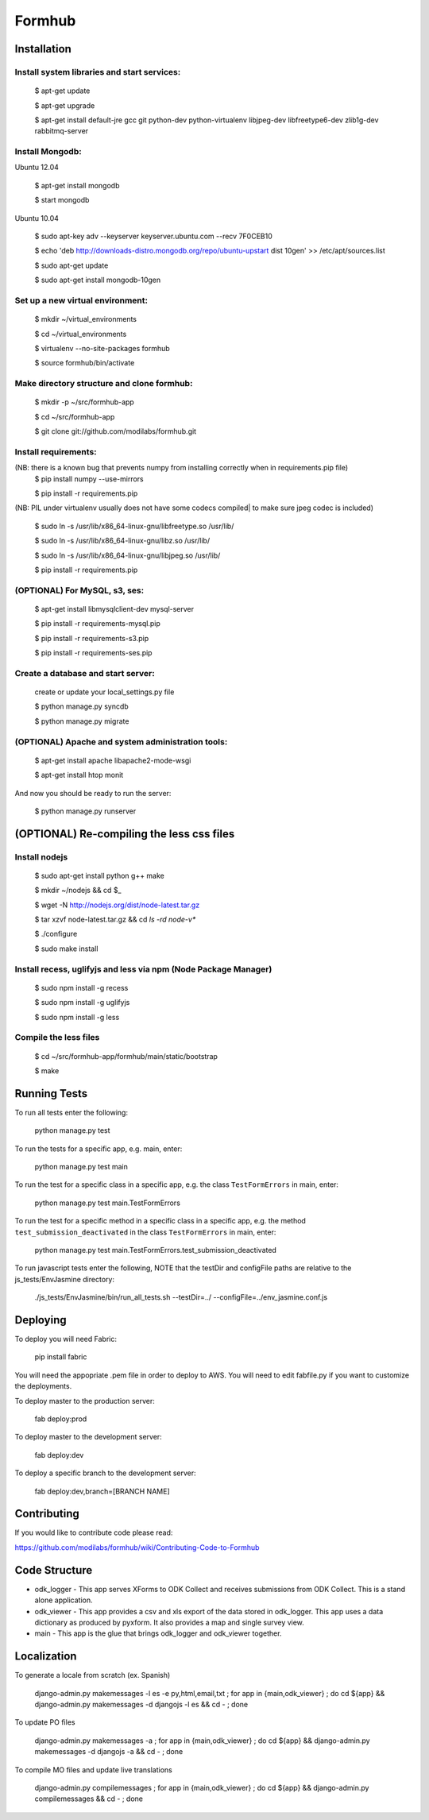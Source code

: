 Formhub
=======

.. image:: https://secure.travis-ci.org/modilabs/formhub.png?branch=master
  :target: http://travis-ci.org/modilabs/formhub

Installation
------------

Install system libraries and start services:
^^^^^^^^^^^^^^^^^^^^^^^^^^^^^^^^^^^^^^^^^^^

    $ apt-get update

    $ apt-get upgrade

    $ apt-get install default-jre gcc git python-dev python-virtualenv libjpeg-dev libfreetype6-dev zlib1g-dev rabbitmq-server

Install Mongodb:
^^^^^^^^^^^^^^^^

Ubuntu 12.04

    $ apt-get install mongodb

    $ start mongodb

Ubuntu 10.04

    $ sudo apt-key adv --keyserver keyserver.ubuntu.com --recv 7F0CEB10

    $ echo 'deb http://downloads-distro.mongodb.org/repo/ubuntu-upstart dist 10gen' >> /etc/apt/sources.list

    $ sudo apt-get update

    $ sudo apt-get install mongodb-10gen


Set up a new virtual environment:
^^^^^^^^^^^^^^^^^^^^^^^^^^^^^^^^^

    $ mkdir ~/virtual_environments

    $ cd ~/virtual_environments

    $ virtualenv --no-site-packages formhub

    $ source formhub/bin/activate

Make directory structure and clone formhub:
^^^^^^^^^^^^^^^^^^^^^^^^^^^^^^^^^^^^^^^^^^^

    $ mkdir -p ~/src/formhub-app

    $ cd ~/src/formhub-app

    $ git clone git://github.com/modilabs/formhub.git

Install requirements:
^^^^^^^^^^^^^^^^^^^^^

(NB: there is a known bug that prevents numpy from installing correctly when in requirements.pip file)
    $ pip install numpy  --use-mirrors

    $ pip install -r requirements.pip

(NB: PIL under virtualenv usually does not have some codecs compiled| to make sure jpeg codec is included)

    $ sudo ln -s /usr/lib/x86_64-linux-gnu/libfreetype.so /usr/lib/

    $ sudo ln -s /usr/lib/x86_64-linux-gnu/libz.so /usr/lib/

    $ sudo ln -s /usr/lib/x86_64-linux-gnu/libjpeg.so /usr/lib/

    $ pip install -r requirements.pip

(OPTIONAL) For MySQL, s3, ses:
^^^^^^^^^^^^^^^^^^^^^^^^^^^^^^

    $ apt-get install libmysqlclient-dev mysql-server

    $ pip install -r requirements-mysql.pip

    $ pip install -r requirements-s3.pip

    $ pip install -r requirements-ses.pip

Create a database and start server:
^^^^^^^^^^^^^^^^^^^^^^^^^^^^^^^^^^^

    create or update your local_settings.py file

    $ python manage.py syncdb

    $ python manage.py migrate

(OPTIONAL) Apache and system administration tools:
^^^^^^^^^^^^^^^^^^^^^^^^^^^^^^^^^^^^^^^^^^^^^^^^^^

    $ apt-get install apache libapache2-mode-wsgi

    $ apt-get install htop monit

And now you should be ready to run the server:

    $ python manage.py runserver

(OPTIONAL) Re-compiling the less css files
---------------------------------------

Install nodejs
^^^^^^^^^^^^^^

    $ sudo apt-get install python g++ make

    $ mkdir ~/nodejs && cd $_

    $ wget -N http://nodejs.org/dist/node-latest.tar.gz

    $ tar xzvf node-latest.tar.gz && cd `ls -rd node-v*`

    $ ./configure

    $ sudo make install

Install recess, uglifyjs and less via npm (Node Package Manager)
^^^^^^^^^^^^^^^^^^^^^^^^^^^^^^^^^^^^^^^^^^^^^^^^^^^^^^^^^^^^^^^^

    $ sudo npm install -g recess

    $ sudo npm install -g uglifyjs

    $ sudo npm install -g less

Compile the less files
^^^^^^^^^^^^^^^^^^^^^^

    $ cd ~/src/formhub-app/formhub/main/static/bootstrap

    $ make

Running Tests
-------------

To run all tests enter the following:

    python manage.py test

To run the tests for a specific app, e.g. main, enter:

    python manage.py test main

To run the test for a specific class in a specific app, e.g. the class ``TestFormErrors`` in main, enter:

    python manage.py test main.TestFormErrors

To run the test for a specific method in a specific class in a specific app, e.g. the method ``test_submission_deactivated`` in the class ``TestFormErrors`` in main, enter:

    python manage.py test main.TestFormErrors.test_submission_deactivated

To run javascript tests enter the following, NOTE that the testDir and configFile paths are relative to the js_tests/EnvJasmine directory:

    ./js_tests/EnvJasmine/bin/run_all_tests.sh --testDir=../ --configFile=../env_jasmine.conf.js

Deploying
---------

To deploy you will need Fabric:

    pip install fabric

You will need the appopriate .pem file in order to deploy to AWS. You will need
to edit fabfile.py if you want to customize the deployments.

To deploy master to the production server:

    fab deploy:prod

To deploy master to the development server:

    fab deploy:dev

To deploy a specific branch to the development server:

    fab deploy:dev,branch=[BRANCH NAME]

Contributing
------------

If you would like to contribute code please read:

https://github.com/modilabs/formhub/wiki/Contributing-Code-to-Formhub

Code Structure
--------------

* odk_logger - This app serves XForms to ODK Collect and receives
  submissions from ODK Collect. This is a stand alone application.

* odk_viewer - This app provides a
  csv and xls export of the data stored in odk_logger. This app uses a
  data dictionary as produced by pyxform. It also provides a map and
  single survey view.

* main - This app is the glue that brings odk_logger and odk_viewer
  together.

Localization
------------

To generate a locale from scratch (ex. Spanish)

    django-admin.py makemessages -l es -e py,html,email,txt ;
    for app in {main,odk_viewer} ; do cd ${app} && django-admin.py makemessages -d djangojs -l es && cd - ; done

To update PO files

    django-admin.py makemessages -a ;
    for app in {main,odk_viewer} ; do cd ${app} && django-admin.py makemessages -d djangojs -a && cd - ; done

To compile MO files and update live translations

    django-admin.py compilemessages ;
    for app in {main,odk_viewer} ; do cd ${app} && django-admin.py compilemessages && cd - ; done
